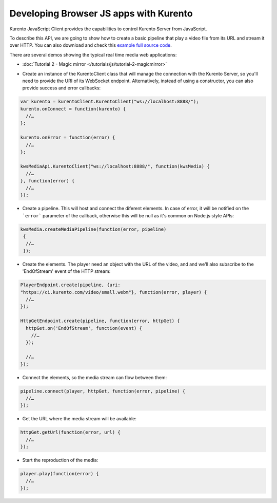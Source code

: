 .. Developing Browser JS apps with Kurento

%%%%%%%%%%%%%%%%%%%%%%%%%%%%%%%%%%%%%%%
Developing Browser JS apps with Kurento
%%%%%%%%%%%%%%%%%%%%%%%%%%%%%%%%%%%%%%%

.. todo:: Complete this section.

Kurento JavaScript Client provides the capabilities to control Kurento Server
from JavaScript.

To describe this API, we are going to show how to create a basic pipeline that
play a video file from its URL and stream it over HTTP. You can also download
and check this
`example full source code <https://github.com/Kurento/kws-media-api/tree/develop/example/PlayerEndpoint-HttpGetEndpoint>`_.

There are several demos showing the typical real time media web applications:

- :doc:`Tutorial 2 - Magic mirror </tutorials/js/tutorial-2-magicmirror>`

* Create an instance of the KurentoClient class that will manage the
  connection with the Kurento Server, so you'll need to provide the URI of its
  WebSocket endpoint. Alternatively, instead of using a constructor, you can
  also provide success and error callbacks:

.. sourcecode:: js

   var kurento = kurentoClient.KurentoClient("ws://localhost:8888/");   
   kurento.onConnect = function(kurento) {
     //…
   }; 
   
   kurento.onError = function(error) {
     //…
   }; 
   
   kwsMediaApi.KurentoClient("ws://localhost:8888/", function(kwsMedia) {
     //…
   }, function(error) {
     //…
   });

* Create a pipeline. This will host and connect the diferent elements. In case
  of error, it will be notified on the ```error``` parameter of the callback,
  otherwise this will be null as it's common on Node.js style APIs:

.. sourcecode:: js

   kwsMedia.createMediaPipeline(function(error, pipeline)
    {
     //…
    });

* Create the elements. The player need an object with the URL of the video,
  and and we'll also subscribe to the 'EndOfStream' event of the HTTP stream:

.. sourcecode:: js

   PlayerEndpoint.create(pipeline, {uri:
   "https://ci.kurento.com/video/small.webm"}, function(error, player) {
     //…
   });

   HttpGetEndpoint.create(pipeline, function(error, httpGet) {
     httpGet.on('EndOfStream', function(event) {
       //…
     });

     //…
   });

* Connect the elements, so the media stream can flow between them:

.. sourcecode:: js

   pipeline.connect(player, httpGet, function(error, pipeline) {
     //…
   });


* Get the URL where the media stream will be available:

.. sourcecode:: js

   httpGet.getUrl(function(error, url) {
     //…
   });


* Start the reproduction of the media:

.. sourcecode:: js

   player.play(function(error) {
     //…
   });

